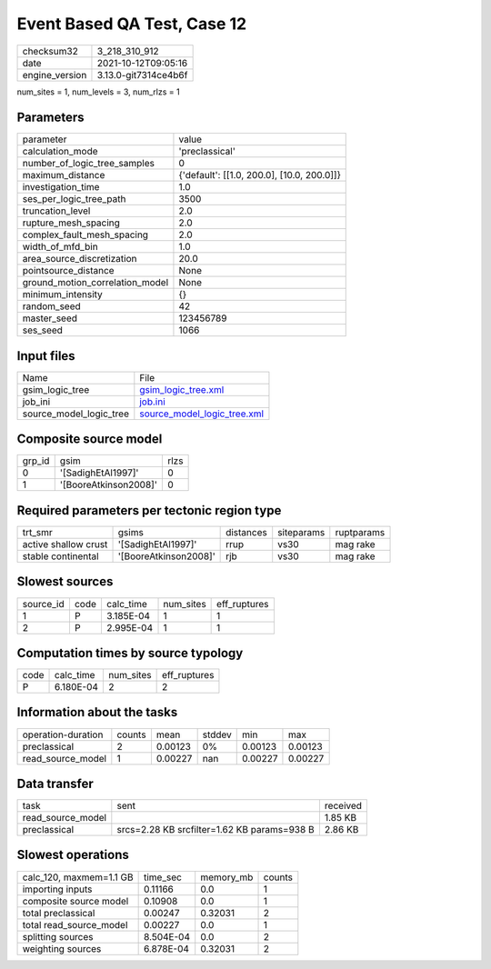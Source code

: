 Event Based QA Test, Case 12
============================

+----------------+----------------------+
| checksum32     | 3_218_310_912        |
+----------------+----------------------+
| date           | 2021-10-12T09:05:16  |
+----------------+----------------------+
| engine_version | 3.13.0-git7314ce4b6f |
+----------------+----------------------+

num_sites = 1, num_levels = 3, num_rlzs = 1

Parameters
----------
+---------------------------------+--------------------------------------------+
| parameter                       | value                                      |
+---------------------------------+--------------------------------------------+
| calculation_mode                | 'preclassical'                             |
+---------------------------------+--------------------------------------------+
| number_of_logic_tree_samples    | 0                                          |
+---------------------------------+--------------------------------------------+
| maximum_distance                | {'default': [[1.0, 200.0], [10.0, 200.0]]} |
+---------------------------------+--------------------------------------------+
| investigation_time              | 1.0                                        |
+---------------------------------+--------------------------------------------+
| ses_per_logic_tree_path         | 3500                                       |
+---------------------------------+--------------------------------------------+
| truncation_level                | 2.0                                        |
+---------------------------------+--------------------------------------------+
| rupture_mesh_spacing            | 2.0                                        |
+---------------------------------+--------------------------------------------+
| complex_fault_mesh_spacing      | 2.0                                        |
+---------------------------------+--------------------------------------------+
| width_of_mfd_bin                | 1.0                                        |
+---------------------------------+--------------------------------------------+
| area_source_discretization      | 20.0                                       |
+---------------------------------+--------------------------------------------+
| pointsource_distance            | None                                       |
+---------------------------------+--------------------------------------------+
| ground_motion_correlation_model | None                                       |
+---------------------------------+--------------------------------------------+
| minimum_intensity               | {}                                         |
+---------------------------------+--------------------------------------------+
| random_seed                     | 42                                         |
+---------------------------------+--------------------------------------------+
| master_seed                     | 123456789                                  |
+---------------------------------+--------------------------------------------+
| ses_seed                        | 1066                                       |
+---------------------------------+--------------------------------------------+

Input files
-----------
+-------------------------+--------------------------------------------------------------+
| Name                    | File                                                         |
+-------------------------+--------------------------------------------------------------+
| gsim_logic_tree         | `gsim_logic_tree.xml <gsim_logic_tree.xml>`_                 |
+-------------------------+--------------------------------------------------------------+
| job_ini                 | `job.ini <job.ini>`_                                         |
+-------------------------+--------------------------------------------------------------+
| source_model_logic_tree | `source_model_logic_tree.xml <source_model_logic_tree.xml>`_ |
+-------------------------+--------------------------------------------------------------+

Composite source model
----------------------
+--------+-----------------------+------+
| grp_id | gsim                  | rlzs |
+--------+-----------------------+------+
| 0      | '[SadighEtAl1997]'    | 0    |
+--------+-----------------------+------+
| 1      | '[BooreAtkinson2008]' | 0    |
+--------+-----------------------+------+

Required parameters per tectonic region type
--------------------------------------------
+----------------------+-----------------------+-----------+------------+------------+
| trt_smr              | gsims                 | distances | siteparams | ruptparams |
+----------------------+-----------------------+-----------+------------+------------+
| active shallow crust | '[SadighEtAl1997]'    | rrup      | vs30       | mag rake   |
+----------------------+-----------------------+-----------+------------+------------+
| stable continental   | '[BooreAtkinson2008]' | rjb       | vs30       | mag rake   |
+----------------------+-----------------------+-----------+------------+------------+

Slowest sources
---------------
+-----------+------+-----------+-----------+--------------+
| source_id | code | calc_time | num_sites | eff_ruptures |
+-----------+------+-----------+-----------+--------------+
| 1         | P    | 3.185E-04 | 1         | 1            |
+-----------+------+-----------+-----------+--------------+
| 2         | P    | 2.995E-04 | 1         | 1            |
+-----------+------+-----------+-----------+--------------+

Computation times by source typology
------------------------------------
+------+-----------+-----------+--------------+
| code | calc_time | num_sites | eff_ruptures |
+------+-----------+-----------+--------------+
| P    | 6.180E-04 | 2         | 2            |
+------+-----------+-----------+--------------+

Information about the tasks
---------------------------
+--------------------+--------+---------+--------+---------+---------+
| operation-duration | counts | mean    | stddev | min     | max     |
+--------------------+--------+---------+--------+---------+---------+
| preclassical       | 2      | 0.00123 | 0%     | 0.00123 | 0.00123 |
+--------------------+--------+---------+--------+---------+---------+
| read_source_model  | 1      | 0.00227 | nan    | 0.00227 | 0.00227 |
+--------------------+--------+---------+--------+---------+---------+

Data transfer
-------------
+-------------------+---------------------------------------------+----------+
| task              | sent                                        | received |
+-------------------+---------------------------------------------+----------+
| read_source_model |                                             | 1.85 KB  |
+-------------------+---------------------------------------------+----------+
| preclassical      | srcs=2.28 KB srcfilter=1.62 KB params=938 B | 2.86 KB  |
+-------------------+---------------------------------------------+----------+

Slowest operations
------------------
+-------------------------+-----------+-----------+--------+
| calc_120, maxmem=1.1 GB | time_sec  | memory_mb | counts |
+-------------------------+-----------+-----------+--------+
| importing inputs        | 0.11166   | 0.0       | 1      |
+-------------------------+-----------+-----------+--------+
| composite source model  | 0.10908   | 0.0       | 1      |
+-------------------------+-----------+-----------+--------+
| total preclassical      | 0.00247   | 0.32031   | 2      |
+-------------------------+-----------+-----------+--------+
| total read_source_model | 0.00227   | 0.0       | 1      |
+-------------------------+-----------+-----------+--------+
| splitting sources       | 8.504E-04 | 0.0       | 2      |
+-------------------------+-----------+-----------+--------+
| weighting sources       | 6.878E-04 | 0.32031   | 2      |
+-------------------------+-----------+-----------+--------+